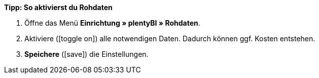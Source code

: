 [.collapseBox]
.*Tipp: So aktivierst du Rohdaten*
--

. Öffne das Menü *Einrichtung » plentyBI » Rohdaten*.
. Aktiviere (icon:toggle-on[role="green"]) alle notwendigen Daten. Dadurch können ggf. Kosten entstehen.
. *Speichere* (icon:save[role="green"]) die Einstellungen.

--
